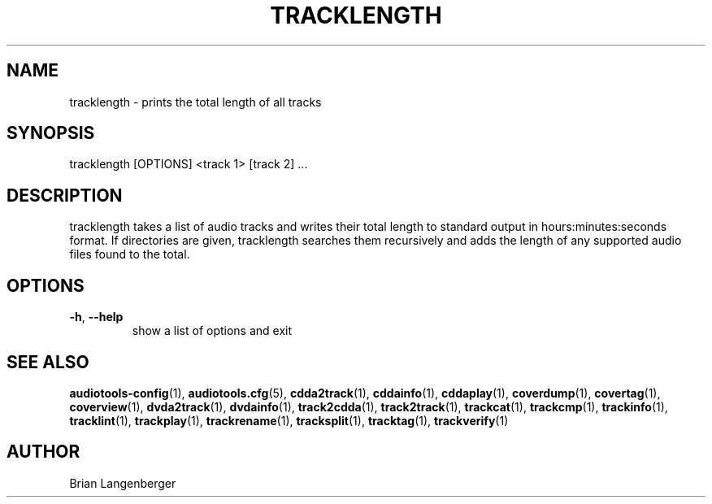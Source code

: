 .TH "TRACKLENGTH" 1 "September 2019" "" "Track Length"
.SH NAME
tracklength \- prints the total length of all tracks
.SH SYNOPSIS
tracklength [OPTIONS] <track 1> [track 2] ...
.SH DESCRIPTION
.PP
tracklength takes a list of audio tracks and writes their total length to standard output in hours:minutes:seconds format. If directories are given, tracklength searches them recursively and adds the length of any supported audio files found to the total.
.SH OPTIONS
.TP
\fB\-h\fR, \fB\-\-help\fR
show a list of options and exit
.SH SEE ALSO
.BR audiotools-config (1),
.BR audiotools.cfg (5),
.BR cdda2track (1),
.BR cddainfo (1),
.BR cddaplay (1),
.BR coverdump (1),
.BR covertag (1),
.BR coverview (1),
.BR dvda2track (1),
.BR dvdainfo (1),
.BR track2cdda (1),
.BR track2track (1),
.BR trackcat (1),
.BR trackcmp (1),
.BR trackinfo (1),
.BR tracklint (1),
.BR trackplay (1),
.BR trackrename (1),
.BR tracksplit (1),
.BR tracktag (1),
.BR trackverify (1)
.SH AUTHOR
Brian Langenberger
